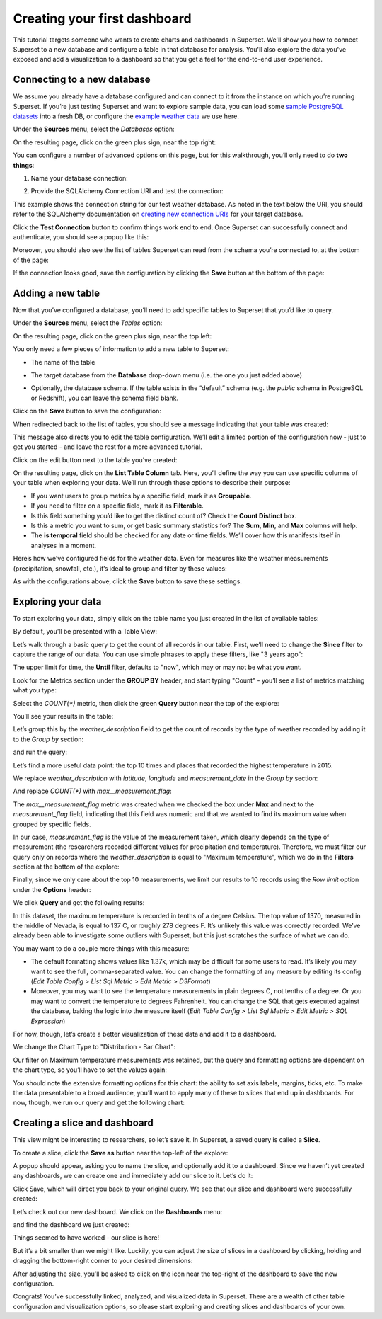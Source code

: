 ..  Licensed to the Apache Software Foundation (ASF) under one
    or more contributor license agreements.  See the NOTICE file
    distributed with this work for additional information
    regarding copyright ownership.  The ASF licenses this file
    to you under the Apache License, Version 2.0 (the
    "License"); you may not use this file except in compliance
    with the License.  You may obtain a copy of the License at

..    http://www.apache.org/licenses/LICENSE-2.0

..  Unless required by applicable law or agreed to in writing,
    software distributed under the License is distributed on an
    "AS IS" BASIS, WITHOUT WARRANTIES OR CONDITIONS OF ANY
    KIND, either express or implied.  See the License for the
    specific language governing permissions and limitations
    under the License.

Creating your first dashboard
=============================

This tutorial targets someone who wants to create charts and dashboards
in Superset. We'll show you how to connect Superset
to a new database and configure a table in that database for analysis. You'll
also explore the data you've exposed and add a visualization to a dashboard
so that you get a feel for the end-to-end user experience.

Connecting to a new database
----------------------------

We assume you already have a database configured and can connect to it from the
instance on which you’re running Superset. If you’re just testing Superset and
want to explore sample data, you can load some
`sample PostgreSQL datasets <https://wiki.postgresql.org/wiki/Sample_Databases>`_
into a fresh DB, or configure the
`example weather data <https://github.com/dylburger/noaa-ghcn-weather-data>`_
we use here.

Under the **Sources** menu, select the *Databases* option:

.. image:: images/tutorial/tutorial_01_sources_database.png
   :scale: 70%

On the resulting page, click on the green plus sign, near the top right:

.. image:: images/tutorial/tutorial_02_add_database.png
   :scale: 70%

You can configure a number of advanced options on this page, but for
this walkthrough, you’ll only need to do **two things**:

1. Name your database connection:

.. image:: images/tutorial/tutorial_03_database_name.png
   :scale: 70%

2. Provide the SQLAlchemy Connection URI and test the connection:

.. image:: images/tutorial/tutorial_04_sqlalchemy_connection_string.png
   :scale: 70%

This example shows the connection string for our test weather database.
As noted in the text below the URI, you should refer to the SQLAlchemy
documentation on
`creating new connection URIs <https://docs.sqlalchemy.org/en/rel_1_2/core/engines.html#database-urls>`_
for your target database.

Click the **Test Connection** button to confirm things work end to end.
Once Superset can successfully connect and authenticate, you should see
a popup like this:

.. image:: images/tutorial/tutorial_05_connection_popup.png
   :scale: 50%

Moreover, you should also see the list of tables Superset can read from
the schema you’re connected to, at the bottom of the page:

.. image:: images/tutorial/tutorial_06_list_of_tables.png
   :scale: 70%

If the connection looks good, save the configuration by clicking the **Save**
button at the bottom of the page:

.. image:: images/tutorial/tutorial_07_save_button.png
   :scale: 70%

Adding a new table
------------------

Now that you’ve configured a database, you’ll need to add specific tables
to Superset that you’d like to query.

Under the **Sources** menu, select the *Tables* option:

.. image:: images/tutorial/tutorial_08_sources_tables.png
   :scale: 70%

On the resulting page, click on the green plus sign, near the top left:

.. image:: images/tutorial/tutorial_09_add_new_table.png
   :scale: 70%

You only need a few pieces of information to add a new table to Superset:

* The name of the table

.. image:: images/tutorial/tutorial_10_table_name.png
   :scale: 70%

* The target database from the **Database** drop-down menu (i.e. the one
  you just added above)

.. image:: images/tutorial/tutorial_11_choose_db.png
   :scale: 70%

* Optionally, the database schema. If the table exists in the “default” schema
  (e.g. the *public* schema in PostgreSQL or Redshift), you can leave the schema
  field blank.

Click on the **Save** button to save the configuration:

.. image:: images/tutorial/tutorial_07_save_button.png
   :scale: 70%

When redirected back to the list of tables, you should see a message indicating
that your table was created:

.. image:: images/tutorial/tutorial_12_table_creation_success_msg.png
   :scale: 70%

This message also directs you to edit the table configuration. We’ll edit a limited
portion of the configuration now - just to get you started - and leave the rest for
a more advanced tutorial.

Click on the edit button next to the table you’ve created:

.. image:: images/tutorial/tutorial_13_edit_table_config.png
   :scale: 70%

On the resulting page, click on the **List Table Column** tab. Here, you’ll define the
way you can use specific columns of your table when exploring your data. We’ll run
through these options to describe their purpose:

* If you want users to group metrics by a specific field, mark it as **Groupable**.
* If you need to filter on a specific field, mark it as **Filterable**.
* Is this field something you’d like to get the distinct count of? Check the **Count
  Distinct** box.
* Is this a metric you want to sum, or get basic summary statistics for? The **Sum**,
  **Min**, and **Max** columns will help.
* The **is temporal** field should be checked for any date or time fields. We’ll cover
  how this manifests itself in analyses in a moment.

Here’s how we’ve configured fields for the weather data. Even for measures like the
weather measurements (precipitation, snowfall, etc.), it’s ideal to group and filter
by these values:

.. image:: images/tutorial/tutorial_14_field_config.png

As with the configurations above, click the **Save** button to save these settings.

Exploring your data
-------------------

To start exploring your data, simply click on the table name you just created in
the list of available tables:

.. image:: images/tutorial/tutorial_15_click_table_name.png

By default, you’ll be presented with a Table View:

.. image:: images/tutorial/tutorial_16_datasource_chart_type.png

Let’s walk through a basic query to get the count of all records in our table.
First, we’ll need to change the **Since** filter to capture the range of our data.
You can use simple phrases to apply these filters, like "3 years ago":

.. image:: images/tutorial/tutorial_17_choose_time_range.png

The upper limit for time, the **Until** filter, defaults to "now", which may or may
not be what you want.

Look for the Metrics section under the **GROUP BY** header, and start typing "Count"
- you’ll see a list of metrics matching what you type:

.. image:: images/tutorial/tutorial_18_choose_metric.png

Select the *COUNT(\*)* metric, then click the green **Query** button near the top
of the explore:

.. image:: images/tutorial/tutorial_19_click_query.png

You’ll see your results in the table:

.. image:: images/tutorial/tutorial_20_count_star_result.png

Let’s group this by the *weather_description* field to get the count of records by
the type of weather recorded by adding it to the *Group by* section:

.. image:: images/tutorial/tutorial_21_group_by.png

and run the query:

.. image:: images/tutorial/tutorial_22_group_by_result.png

Let’s find a more useful data point: the top 10 times and places that recorded the
highest temperature in 2015.

We replace *weather_description* with *latitude*, *longitude* and *measurement_date* in the
*Group by* section:

.. image:: images/tutorial/tutorial_23_group_by_more_dimensions.png

And replace *COUNT(\*)* with *max__measurement_flag*:

.. image:: images/tutorial/tutorial_24_max_metric.png

The *max__measurement_flag* metric was created when we checked the box under **Max** and
next to the *measurement_flag* field, indicating that this field was numeric and that
we wanted to find its maximum value when grouped by specific fields.

In our case, *measurement_flag* is the value of the measurement taken, which clearly
depends on the type of measurement (the researchers recorded different values for
precipitation and temperature). Therefore, we must filter our query only on records
where the *weather_description* is equal to "Maximum temperature", which we do in
the **Filters** section at the bottom of the explore:

.. image:: images/tutorial/tutorial_25_max_temp_filter.png

Finally, since we only care about the top 10 measurements, we limit our results to
10 records using the *Row limit* option under the **Options** header:

.. image:: images/tutorial/tutorial_26_row_limit.png

We click **Query** and get the following results:

.. image:: images/tutorial/tutorial_27_top_10_max_temps.png

In this dataset, the maximum temperature is recorded in tenths of a degree Celsius.
The top value of 1370, measured in the middle of Nevada, is equal to 137 C, or roughly
278 degrees F. It’s unlikely this value was correctly recorded. We’ve already been able
to investigate some outliers with Superset, but this just scratches the surface of what
we can do.

You may want to do a couple more things with this measure:

* The default formatting shows values like 1.37k, which may be difficult for some
  users to read. It’s likely you may want to see the full, comma-separated value.
  You can change the formatting of any measure by editing its config (*Edit Table
  Config > List Sql Metric > Edit Metric > D3Format*)
* Moreover, you may want to see the temperature measurements in plain degrees C,
  not tenths of a degree. Or you may want to convert the temperature to degrees
  Fahrenheit. You can change the SQL that gets executed against the database, baking
  the logic into the measure itself (*Edit Table Config > List Sql Metric > Edit
  Metric > SQL Expression*)

For now, though, let’s create a better visualization of these data and add it to
a dashboard.

We change the Chart Type to "Distribution - Bar Chart":

.. image:: images/tutorial/tutorial_28_bar_chart.png

Our filter on Maximum temperature measurements was retained, but the query and
formatting options are dependent on the chart type, so you’ll have to set the
values again:

.. image:: images/tutorial/tutorial_29_bar_chart_series_metrics.png

You should note the extensive formatting options for this chart: the ability to
set axis labels, margins, ticks, etc. To make the data presentable to a broad
audience, you’ll want to apply many of these to slices that end up in dashboards.
For now, though, we run our query and get the following chart:

.. image:: images/tutorial/tutorial_30_bar_chart_results.png
   :scale: 70%

Creating a slice and dashboard
------------------------------

This view might be interesting to researchers, so let’s save it. In Superset,
a saved query is called a **Slice**.

To create a slice, click the **Save as** button near the top-left of the
explore:

.. image:: images/tutorial/tutorial_19_click_query.png

A popup should appear, asking you to name the slice, and optionally add it to a
dashboard. Since we haven’t yet created any dashboards, we can create one and
immediately add our slice to it. Let’s do it:

.. image:: images/tutorial/tutorial_31_save_slice_to_dashboard.png
   :scale: 70%

Click Save, which will direct you back to your original query. We see that
our slice and dashboard were successfully created:

.. image:: images/tutorial/tutorial_32_save_slice_confirmation.png
   :scale: 70%

Let’s check out our new dashboard. We click on the **Dashboards** menu:

.. image:: images/tutorial/tutorial_33_dashboard.png

and find the dashboard we just created:

.. image:: images/tutorial/tutorial_34_weather_dashboard.png

Things seemed to have worked - our slice is here!

.. image:: images/tutorial/tutorial_35_slice_on_dashboard.png
   :scale: 70%

But it’s a bit smaller than we might like. Luckily, you can adjust the size
of slices in a dashboard by clicking, holding and dragging the bottom-right
corner to your desired dimensions:

.. image:: images/tutorial/tutorial_36_adjust_dimensions.gif
   :scale: 120%

After adjusting the size, you’ll be asked to click on the icon near the
top-right of the dashboard to save the new configuration.

Congrats! You’ve successfully linked, analyzed, and visualized data in Superset.
There are a wealth of other table configuration and visualization options, so
please start exploring and creating slices and dashboards of your own.
